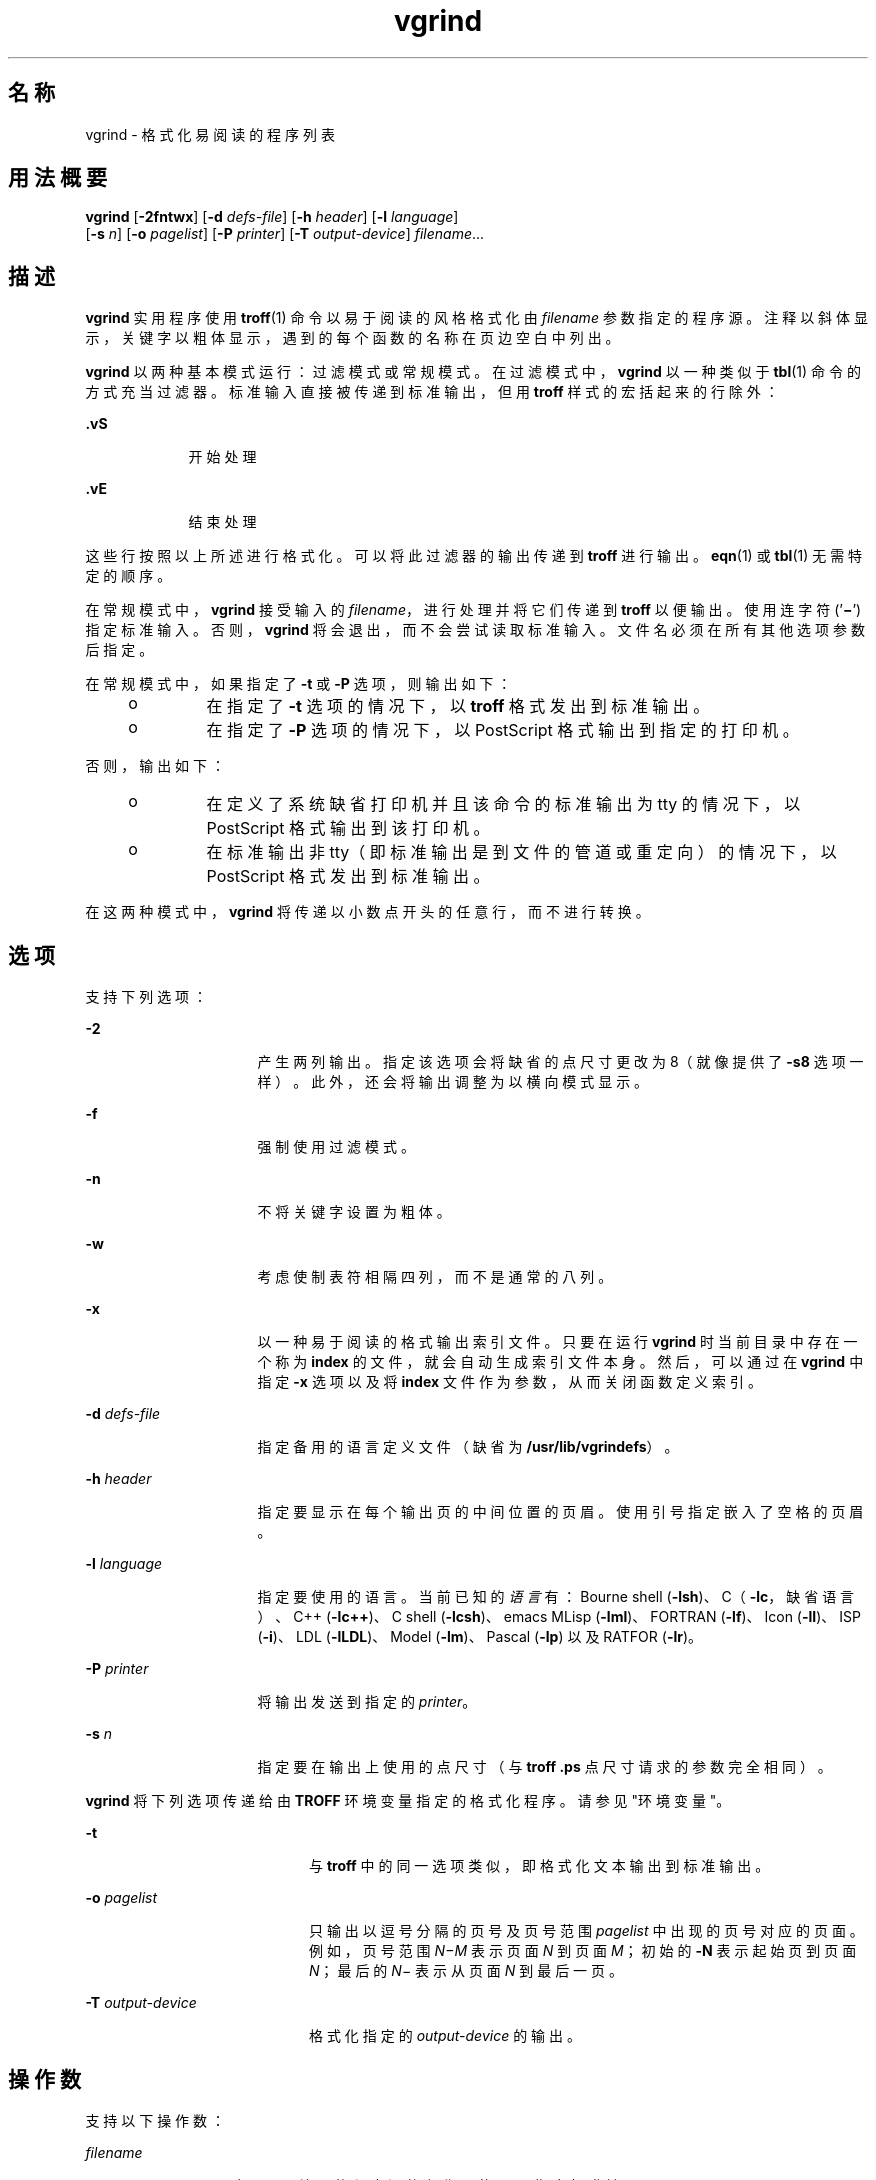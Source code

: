 '\" te
.\" 版权所有 (c) 1980 加利福尼亚大学董事会。保留所有权利。伯克利软件许可协议规定了重新发布的条款及条件。
.\" 版权所有 (c) 2000，Oracle 和/或其附属公司。保留所有权利
.TH vgrind 1 "2000 年 3 月 3 日" "SunOS 5.11" "用户命令"
.SH 名称
vgrind \- 格式化易阅读的程序列表
.SH 用法概要
.LP
.nf
\fBvgrind\fR [\fB-2fntwx\fR] [\fB-d\fR \fIdefs-file\fR] [\fB-h\fR \fIheader\fR] [\fB-l\fR \fIlanguage\fR] 
     [\fB-s\fR \fIn\fR] [\fB-o\fR \fIpagelist\fR] [\fB-P\fR \fIprinter\fR] [\fB-T\fR \fIoutput-device\fR] \fIfilename\fR...
.fi

.SH 描述
.sp
.LP
\fBvgrind\fR 实用程序使用 \fBtroff\fR(1) 命令以易于阅读的风格格式化由 \fIfilename\fR 参数指定的程序源。注释以斜体显示，关键字以粗体显示，遇到的每个函数的名称在页边空白中列出。
.sp
.LP
\fBvgrind\fR 以两种基本模式运行：过滤模式或常规模式。在过滤模式中，\fBvgrind\fR 以一种类似于 \fBtbl\fR(1) 命令的方式充当过滤器。标准输入直接被传递到标准输出，但用 \fBtroff\fR 样式的宏括起来的行除外：
.sp
.ne 2
.mk
.na
\fB\fB .vS\fR\fR
.ad
.RS 9n
.rt  
开始处理
.RE

.sp
.ne 2
.mk
.na
\fB\fB\&.vE\fR\fR
.ad
.RS 9n
.rt  
结束处理
.RE

.sp
.LP
这些行按照以上所述进行格式化。可以将此过滤器的输出传递到 \fBtroff\fR 进行输出。\fBeqn\fR(1) 或 \fBtbl\fR(1) 无需特定的顺序。
.sp
.LP
在常规模式中，\fBvgrind\fR 接受输入的 \fIfilename\fR，进行处理并将它们传递到 \fBtroff\fR 以便输出。使用连字符 ('\fB\(mi\fR\&') 指定标准输入。否则，\fBvgrind\fR 将会退出，而不会尝试读取标准输入。文件名必须在所有其他选项参数后指定。
.sp
.LP
在常规模式中，如果指定了 \fB-t\fR 或 \fB-P\fR 选项，则输出如下：
.RS +4
.TP
.ie t \(bu
.el o
在指定了 \fB-t\fR 选项的情况下，以 \fBtroff\fR 格式发出到标准输出。
.RE
.RS +4
.TP
.ie t \(bu
.el o
在指定了 \fB-P\fR 选项的情况下，以 PostScript 格式输出到指定的打印机。
.RE
.sp
.LP
否则，输出如下：
.RS +4
.TP
.ie t \(bu
.el o
在定义了系统缺省打印机并且该命令的标准输出为 tty 的情况下，以 PostScript 格式输出到该打印机。
.RE
.RS +4
.TP
.ie t \(bu
.el o
在标准输出非 tty（即标准输出是到文件的管道或重定向）的情况下，以 PostScript 格式发出到标准输出。
.RE
.sp
.LP
在这两种模式中，\fBvgrind\fR 将传递以小数点开头的任意行，而不进行转换。
.SH 选项
.sp
.LP
支持下列选项：
.sp
.ne 2
.mk
.na
\fB\fB-2\fR\fR
.ad
.RS 16n
.rt  
产生两列输出。指定该选项会将缺省的点尺寸更改为 8（就像提供了 \fB-s8\fR 选项一样）。此外，还会将输出调整为以横向模式显示。
.RE

.sp
.ne 2
.mk
.na
\fB\fB-f\fR\fR
.ad
.RS 16n
.rt  
强制使用过滤模式。
.RE

.sp
.ne 2
.mk
.na
\fB\fB-n\fR\fR
.ad
.RS 16n
.rt  
不将关键字设置为粗体。
.RE

.sp
.ne 2
.mk
.na
\fB\fB-w\fR\fR
.ad
.RS 16n
.rt  
考虑使制表符相隔四列，而不是通常的八列。
.RE

.sp
.ne 2
.mk
.na
\fB\fB-x\fR\fR
.ad
.RS 16n
.rt  
以一种易于阅读的格式输出索引文件。只要在运行 \fBvgrind\fR 时当前目录中存在一个称为 \fBindex\fR 的文件，就会自动生成索引文件本身。然后，可以通过在 \fBvgrind\fR 中指定 \fB-x\fR 选项以及将 \fBindex\fR 文件作为参数，从而关闭函数定义索引。
.RE

.sp
.ne 2
.mk
.na
\fB\fB-d\fR \fIdefs-file\fR\fR
.ad
.RS 16n
.rt  
指定备用的语言定义文件（缺省为 \fB/usr/lib/vgrindefs\fR）。
.RE

.sp
.ne 2
.mk
.na
\fB\fB-h\fR \fIheader\fR\fR
.ad
.RS 16n
.rt  
指定要显示在每个输出页的中间位置的页眉。使用引号指定嵌入了空格的页眉。
.RE

.sp
.ne 2
.mk
.na
\fB\fB-l\fR \fIlanguage\fR\fR
.ad
.RS 16n
.rt  
指定要使用的语言。当前已知的\fI语言\fR有：Bourne shell (\fB-lsh\fR)、C（\fB-lc\fR，缺省语言）、C++ (\fB-lc++\fR)、C shell (\fB-lcsh\fR)、emacs MLisp (\fB-lml\fR)、FORTRAN (\fB-lf\fR)、Icon (\fB-lI\fR)、ISP (\fB-i\fR)、LDL (\fB-lLDL\fR)、Model (\fB-lm\fR)、Pascal (\fB-lp\fR) 以及 RATFOR (\fB-lr\fR)。
.RE

.sp
.ne 2
.mk
.na
\fB\fB-P\fR \fIprinter\fR\fR
.ad
.RS 16n
.rt  
将输出发送到指定的 \fIprinter\fR。
.RE

.sp
.ne 2
.mk
.na
\fB\fB-s\fR \fIn\fR\fR
.ad
.RS 16n
.rt  
指定要在输出上使用的点尺寸（与 \fBtroff\fR \fB\&.ps\fR 点尺寸请求的参数完全相同）。
.RE

.sp
.LP
\fBvgrind\fR 将下列选项传递给由 \fBTROFF\fR 环境变量指定的格式化程序。请参见"环境变量"。
.sp
.ne 2
.mk
.na
\fB\fB-t\fR\fR
.ad
.RS 20n
.rt  
与 \fBtroff\fR 中的同一选项类似，即格式化文本输出到标准输出。
.RE

.sp
.ne 2
.mk
.na
\fB\fB-o\fR \fIpagelist\fR\fR
.ad
.RS 20n
.rt  
只输出以逗号分隔的页号及页号范围 \fIpagelist\fR 中出现的页号对应的页面。例如，页号范围 \fIN\(miM\fR 表示页面 \fIN\fR 到页面 \fIM\fR；初始的 \fB-N\fR 表示起始页到页面 \fIN\fR；最后的 \fIN\fR\(mi 表示从页面 \fIN\fR 到最后一页。
.RE

.sp
.ne 2
.mk
.na
\fB\fB-T\fR \fIoutput-device\fR\fR
.ad
.RS 20n
.rt  
格式化指定的 \fIoutput-device\fR 的输出。
.RE

.SH 操作数
.sp
.LP
支持以下操作数：
.sp
.ne 2
.mk
.na
\fB\fIfilename\fR\fR
.ad
.RS 12n
.rt  
要由 \fBvgrind\fR 处理的程序源的名称。使用 '\fB\(mi\fR\&' 指定标准输入。
.RE

.SH 环境变量
.sp
.LP
在常规模式中，\fBvgrind\fR 会将其中间输出提供给 \fBTROFF\fR 环境变量的值指定的文本格式化程序，或提供给 \fB/usr/bin/troff\fR（如果环境中未定义该变量）。该机制允许 \fBtroff\fR 名称出现局部变化。
.SH 文件
.sp
.ne 2
.mk
.na
\fB\fBindex\fR\fR
.ad
.sp .6
.RS 4n
在其中创建了索引源的文件
.RE

.sp
.ne 2
.mk
.na
\fB\fB/usr/lib/vgrindefs\fR\fR
.ad
.sp .6
.RS 4n
语言描述
.RE

.sp
.ne 2
.mk
.na
\fB\fB/usr/lib/vfontedpr\fR\fR
.ad
.sp .6
.RS 4n
预处理程序
.RE

.sp
.ne 2
.mk
.na
\fB\fB/usr/share/lib/tmac/tmac.vgrind\fR\fR
.ad
.sp .6
.RS 4n
宏软件包
.RE

.SH 属性
.sp
.LP
有关下列属性的描述，请参见 \fBattributes\fR(5)：
.sp

.sp
.TS
tab() box;
cw(2.75i) |cw(2.75i) 
lw(2.75i) |lw(2.75i) 
.
属性类型属性值
_
可用性text/doctools
.TE

.SH 另请参见
.sp
.LP
\fBcsh\fR(1)、\fBctags\fR(1)、\fBeqn\fR(1)、\fBtbl\fR(1)、\fBtroff\fR(1)、\fBattributes\fR(5)、\fBvgrindefs\fR(5)
.SH 已知问题
.sp
.LP
\fBvgrind\fR 假定遵循某种编程风格：
.sp
.ne 2
.mk
.na
\fBC\fR
.ad
.RS 11n
.rt  
每行的函数名称前面只能添加空格、制表符或星号 (\fB*\fR)。括号中的参数还必须在同一行。
.RE

.sp
.ne 2
.mk
.na
\fBFORTRAN\fR
.ad
.RS 11n
.rt  
函数名称需和关键字 \fBfunction\fR 或 \fBsubroutine\fR 显示在同一行。
.RE

.sp
.ne 2
.mk
.na
\fBMLisp\fR
.ad
.RS 11n
.rt  
函数名称不应和前面的 \fBdefun\fR 显示在同一行。
.RE

.sp
.ne 2
.mk
.na
\fBModel\fR
.ad
.RS 11n
.rt  
函数名称需和关键字 \fBis beginproc\fR 显示在同一行。
.RE

.sp
.ne 2
.mk
.na
\fBPascal\fR
.ad
.RS 11n
.rt  
函数名称需和关键字 \fBfunction\fR 或 \fBprocedure\fR 显示在同一行。
.RE

.sp
.LP
如果不遵守以上约定，索引建立以及边际函数名称注释机制将会失败。
.sp
.LP
更普遍的情况是，任意选择程序格式化样式通常会导致未见过的结果。准备程序以进行 \fBvgrind\fR 输出时，请使用制表符（而非空格字符）将源代码正确对齐，因为 \fBvgrind\fR 使用可变宽度的字体。
.sp
.LP
此处应使用 \fBctags\fR(1) 的函数识别机制。
.sp
.LP
\fB-w\fR 选项令人厌烦，但除此之外别无它法能达到所需效果。
.sp
.LP
\fBtmac.vgrind\fR 中定义的宏无法与其他宏软件包中的宏正常共存，这使得过滤模式很难有效利用。
.sp
.LP
\fBvgrind\fR 无法正确处理 \fBcsh\fR(1) 脚本中的某些特殊字符。
.sp
.LP
\fBtmac.vgrind\fR 格式化宏不支持两列模式中使用的页面高度与宽度，这使得两列输出只对美国标准页面大小（8.5 英寸 x 11 英寸）有效，而对其他页面大小毫无用处。对于其他页面大小，需要编辑 \fBtmac.vgrind\fR 中给定的大小值。更好的解决方案就是，创建专门针对横向输出的 \fBtroff\fR 输出设备规范并在其中记录大小信息。
